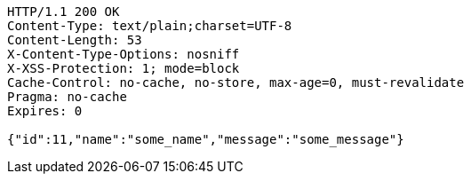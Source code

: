 [source,http,options="nowrap"]
----
HTTP/1.1 200 OK
Content-Type: text/plain;charset=UTF-8
Content-Length: 53
X-Content-Type-Options: nosniff
X-XSS-Protection: 1; mode=block
Cache-Control: no-cache, no-store, max-age=0, must-revalidate
Pragma: no-cache
Expires: 0

{"id":11,"name":"some_name","message":"some_message"}
----